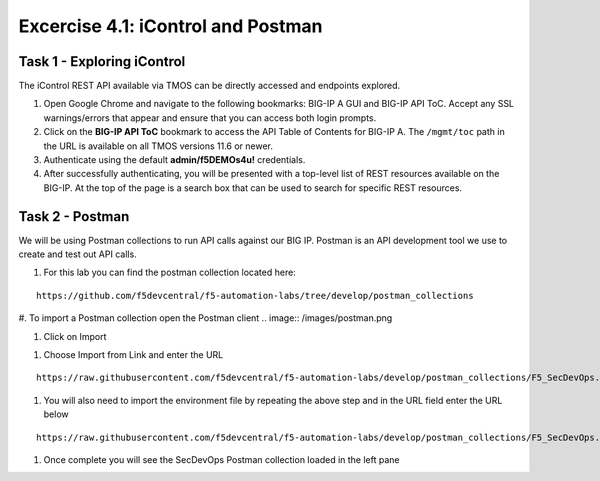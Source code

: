 Excercise 4.1:  iControl and Postman
----------------------------------------

Task 1 - Exploring iControl
~~~~~~~~~~~~~~~~~~~~~~~~~~~~~~~~~~~~~~~~~~~~~~~~~~~~~

The iControl REST API available via TMOS can be directly accessed and endpoints explored.

#. Open Google Chrome and navigate to the following bookmarks: BIG-IP A GUI and BIG-IP API ToC.  Accept any SSL warnings/errors that appear and ensure that you can access both login prompts.
#. Click on the **BIG-IP API ToC** bookmark to access the API Table of Contents for BIG-IP A.  The ``/mgmt/toc`` path in the URL is available on all TMOS versions 11.6 or newer.
#. Authenticate using the default **admin/f5DEMOs4u!** credentials.
#. After successfully authenticating, you will be presented with a top-level list of REST resources available on the BIG-IP.  At the top of the page is a search box that can be used to search for specific REST resources.

Task 2 - Postman
~~~~~~~~~~~~~~~~~~~~~~~~~~~~~~~~~~~~~~~~~~~~~~~~~~~~~

We will be using Postman collections to run API calls against our BIG IP.  Postman is an API development tool we use to create and test out API calls.

#.  For this lab you can find the postman collection located here:

::

  https://github.com/f5devcentral/f5-automation-labs/tree/develop/postman_collections

#.  To import a Postman collection open the Postman client
.. image:: /images/postman.png

#.  Click on Import

.. image:: /images/import.png

#.  Choose Import from Link and enter the URL

::

  https://raw.githubusercontent.com/f5devcentral/f5-automation-labs/develop/postman_collections/F5_SecDevOps.postman_environment.json

.. image:: /images/import_string.png

#.  You will also need to import the environment file by repeating the above step and in the URL field enter the URL below

::

  https://raw.githubusercontent.com/f5devcentral/f5-automation-labs/develop/postman_collections/F5_SecDevOps.postman_environment.json

#.  Once complete you will see the SecDevOps Postman collection loaded in the left pane

.. image:: /images/secdevops.png
